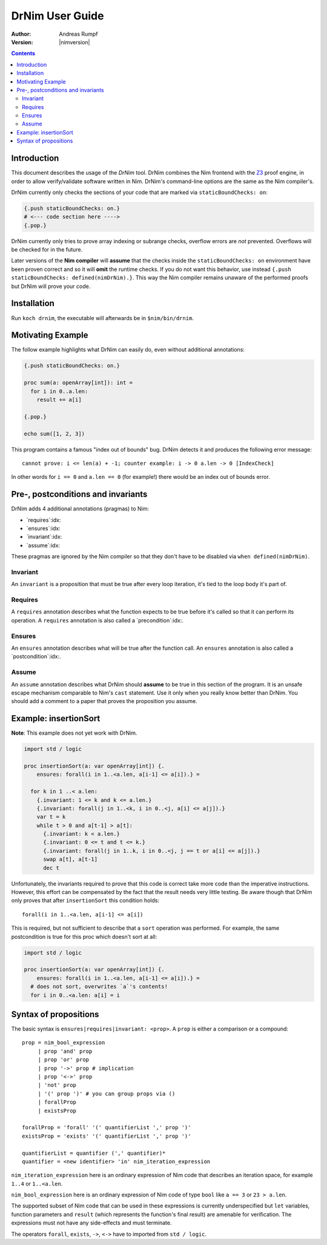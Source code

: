 ===================================
   DrNim User Guide
===================================

:Author: Andreas Rumpf
:Version: |nimversion|

.. contents::


Introduction
============

This document describes the usage of the *DrNim* tool. DrNim combines
the Nim frontend with the `Z3 <https://github.com/Z3Prover/z3>`_ proof
engine, in order to allow verify/validate software written in Nim.
DrNim's command-line options are the same as the Nim compiler's.


DrNim currently only checks the sections of your code that are marked
via ``staticBoundChecks: on``:

.. code-block:: nim

  {.push staticBoundChecks: on.}
  # <--- code section here ---->
  {.pop.}

DrNim currently only tries to prove array indexing or subrange checks,
overflow errors are *not* prevented. Overflows will be checked for in
the future.

Later versions of the **Nim compiler** will **assume** that the checks inside
the ``staticBoundChecks: on`` environment have been proven correct and so
it will **omit** the runtime checks. If you do not want this behavior, use
instead ``{.push staticBoundChecks: defined(nimDrNim).}``. This way the
Nim compiler remains unaware of the performed proofs but DrNim will prove
your code.


Installation
============

Run ``koch drnim``, the executable will afterwards be in ``$nim/bin/drnim``.


Motivating Example
==================

The follow example highlights what DrNim can easily do, even
without additional annotations:

.. code-block:: nim

  {.push staticBoundChecks: on.}

  proc sum(a: openArray[int]): int =
    for i in 0..a.len:
      result += a[i]

  {.pop.}

  echo sum([1, 2, 3])

This program contains a famous "index out of bounds" bug. DrNim
detects it and produces the following error message::

  cannot prove: i <= len(a) + -1; counter example: i -> 0 a.len -> 0 [IndexCheck]

In other words for ``i == 0`` and ``a.len == 0`` (for example!) there would be
an index out of bounds error.


Pre-, postconditions and invariants
===================================

DrNim adds 4 additional annotations (pragmas) to Nim:

- `requires`:idx:
- `ensures`:idx:
- `invariant`:idx:
- `assume`:idx:

These pragmas are ignored by the Nim compiler so that they don't have to
be disabled via ``when defined(nimDrNim)``.


Invariant
---------

An ``invariant`` is a proposition that must be true after every loop
iteration, it's tied to the loop body it's part of.


Requires
--------

A ``requires`` annotation describes what the function expects to be true
before it's called so that it can perform its operation. A ``requires``
annotation is also called a `precondition`:idx:.


Ensures
-------

An ``ensures`` annotation describes what will be true after the function
call. An ``ensures`` annotation is also called a `postcondition`:idx:.


Assume
------

An ``assume`` annotation describes what DrNim should **assume** to be true
in this section of the program. It is an unsafe escape mechanism comparable
to Nim's ``cast`` statement. Use it only when you really know better
than DrNim. You should add a comment to a paper that proves the proposition
you assume.


Example: insertionSort
======================

**Note**: This example does not yet work with DrNim.

.. code-block:: nim

  import std / logic

  proc insertionSort(a: var openArray[int]) {.
      ensures: forall(i in 1..<a.len, a[i-1] <= a[i]).} =

    for k in 1 ..< a.len:
      {.invariant: 1 <= k and k <= a.len.}
      {.invariant: forall(j in 1..<k, i in 0..<j, a[i] <= a[j]).}
      var t = k
      while t > 0 and a[t-1] > a[t]:
        {.invariant: k < a.len.}
        {.invariant: 0 <= t and t <= k.}
        {.invariant: forall(j in 1..k, i in 0..<j, j == t or a[i] <= a[j]).}
        swap a[t], a[t-1]
        dec t

Unfortunately, the invariants required to prove that this code is correct take more
code than the imperative instructions. However, this effort can be compensated
by the fact that the result needs very little testing. Be aware though that
DrNim only proves that after ``insertionSort`` this condition holds::

  forall(i in 1..<a.len, a[i-1] <= a[i])


This is required, but not sufficient to describe that a ``sort`` operation
was performed. For example, the same postcondition is true for this proc
which doesn't sort at all:

.. code-block:: nim

  import std / logic

  proc insertionSort(a: var openArray[int]) {.
      ensures: forall(i in 1..<a.len, a[i-1] <= a[i]).} =
    # does not sort, overwrites `a`'s contents!
    for i in 0..<a.len: a[i] = i



Syntax of propositions
======================

The basic syntax is ``ensures|requires|invariant: <prop>``.
A ``prop`` is either a comparison or a compound::

  prop = nim_bool_expression
       | prop 'and' prop
       | prop 'or' prop
       | prop '->' prop # implication
       | prop '<->' prop
       | 'not' prop
       | '(' prop ')' # you can group props via ()
       | forallProp
       | existsProp

  forallProp = 'forall' '(' quantifierList ',' prop ')'
  existsProp = 'exists' '(' quantifierList ',' prop ')'

  quantifierList = quantifier (',' quantifier)*
  quantifier = <new identifier> 'in' nim_iteration_expression


``nim_iteration_expression`` here is an ordinary expression of Nim code
that describes an iteration space, for example ``1..4`` or ``1..<a.len``.

``nim_bool_expression`` here is an ordinary expression of Nim code of
type ``bool`` like ``a == 3`` or ``23 > a.len``.

The supported subset of Nim code that can be used in these expressions
is currently underspecified but ``let`` variables, function parameters
and ``result`` (which represents the function's final result) are amenable
for verification. The expressions must not have any side-effects and must
terminate.

The operators ``forall``, ``exists``, ``->``, ``<->`` have to imported
from ``std / logic``.
